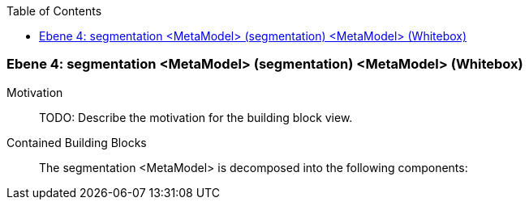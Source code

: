 // Begin Protected Region [[meta-data]]

// End Protected Region   [[meta-data]]

:toc:

[#4a56b728-d579-11ee-903e-9f564e4de07e]
=== Ebene 4: segmentation <MetaModel> (segmentation) <MetaModel> (Whitebox)
Motivation::
// Begin Protected Region [[motivation]]
TODO: Describe the motivation for the building block view.
// End Protected Region   [[motivation]]

Contained Building Blocks::

The segmentation <MetaModel> is decomposed into the following components:


// Begin Protected Region [[4a56b728-d579-11ee-903e-9f564e4de07e,customText]]

// End Protected Region   [[4a56b728-d579-11ee-903e-9f564e4de07e,customText]]

// Actifsource ID=[803ac313-d64b-11ee-8014-c150876d6b6e,4a56b728-d579-11ee-903e-9f564e4de07e,c5y/8V/etyO/EzJMn71wv02ik4A=]
